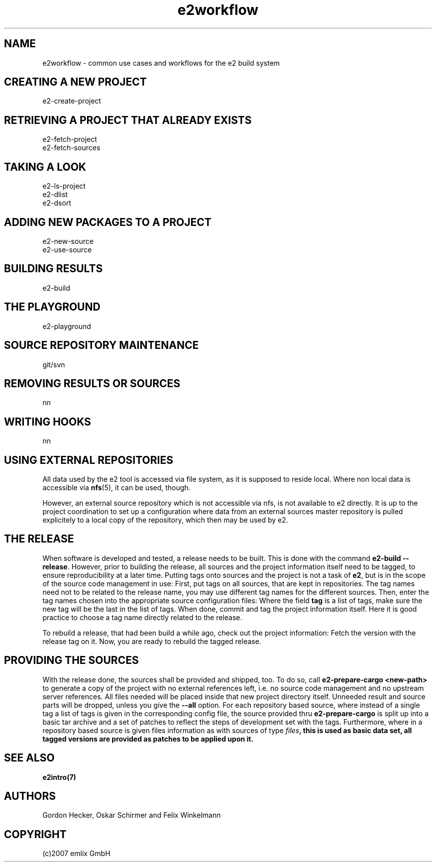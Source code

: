 .\" Man page for e2workflow
.\"
.\" (c)2007 emlix GmbH
.\"
.TH e2workflow 7 "Aug 2, 2007" "0.1"

.SH NAME
e2workflow \- common use cases and workflows for the e2 build system

.SH "CREATING A NEW PROJECT"
e2-create-project

.SH "RETRIEVING A PROJECT THAT ALREADY EXISTS"
e2-fetch-project
.br
e2-fetch-sources

.SH "TAKING A LOOK"
e2-ls-project
.br
e2-dlist
.br
e2-dsort

.SH "ADDING NEW PACKAGES TO A PROJECT"
e2-new-source
.br
e2-use-source

.SH "BUILDING RESULTS"
e2-build

.SH "THE PLAYGROUND"
e2-playground

.SH "SOURCE REPOSITORY MAINTENANCE"
git/svn

.SH "REMOVING RESULTS OR SOURCES"
nn

.SH "WRITING HOOKS"
nn

.SH "USING EXTERNAL REPOSITORIES"
All data used by the e2 tool is accessed via file system,
as it is supposed to reside local.
Where non local data is accessible via \fBnfs\fR(5), it
can be used, though.

However, an external source repository which is not accessible
via nfs, is not available to e2 directly.
It is up to the project coordination to set up a configuration
where data from an external sources master repository
is pulled explicitely to a local
copy of the repository, which then may be used by e2.

.SH "THE RELEASE"
When software is developed and tested, a release needs to be built.
This is done with the command \fBe2-build --release\fR.
However, prior to building the release, all sources and the project
information itself need to be tagged, to ensure reproducibility
at a later time. Putting tags onto sources and the project is not
a task of \fBe2\fR, but is in the scope of the source code management
in use: First, put tags on all sources, that are kept in repositories.
The tag names need not to be related to the release name, you may use
different tag names for the different sources. Then, enter the tag names
chosen into the appropriate source configuration files: Where the field
\fBtag\fR is a list of tags, make sure the new tag will be the last in
the list of tags. When done, commit and tag the project information
itself. Here it is good practice to choose a tag name directly
related to the release.

To rebuild a release, that had been build a while ago, check out
the project information: Fetch the version with the release tag on it.
Now, you are ready to rebuild the tagged release.

.SH "PROVIDING THE SOURCES"
With the release done, the sources shall be provided and shipped, too.
To do so, call \fBe2-prepare-cargo <new-path>\fR to generate a copy
of the project with no external references left, i.e. no source code
management and no upstream server references.
All files needed will be placed inside that new project directory itself.
Unneeded result and source parts will be dropped,
unless you give the \fB--all\fR option.
For each repository based source, where instead of a single tag
a list of tags is given in the corresponding config file,
the source provided thru \fBe2-prepare-cargo\fR is split up into
a basic tar archive and a set of patches to reflect the steps of
development set with the tags.
Furthermore, where in a repository based source is given files
information as with sources of type \fIfiles\fB, this is used
as basic data set, all tagged versions are provided as patches
to be applied upon it.

.SH "SEE ALSO"
.BR e2intro(7)

.SH AUTHORS
Gordon Hecker, Oskar Schirmer and Felix Winkelmann

.SH COPYRIGHT
(c)2007 emlix GmbH
